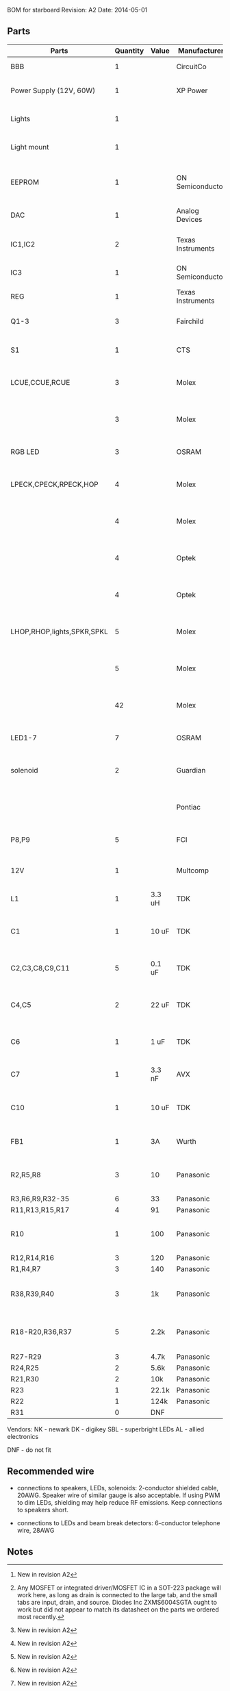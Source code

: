 BOM for starboard
Revision: A2
Date: 2014-05-01

** Parts

| Parts                      | Quantity | Value  | Manufacturer      | Manuf. Code         | Vendor | Order code              | Price | Description                                       |
|----------------------------+----------+--------+-------------------+---------------------+--------+-------------------------+-------+---------------------------------------------------|
| BBB                        |        1 |        | CircuitCo         |                     | NK     | BB-BBLK-000             | 45.00 | Beaglebone Black                                  |
| Power Supply (12V, 60W)    |        1 |        | XP Power          | AFM60US12           | DK     | 1470-1016-ND            | 34.00 | PWR SUPPLY EXT 12V 5A 60W                         |
| Lights                     |        1 |        |                   |                     | SBL    | NFLS-NW300X3-WHT        | 27.00 | High Power LED Flexible Light Strip (100 cm)      |
| Light mount                |        1 |        |                   |                     | SBL    | B5391                   | 11.95 | Klus B5391 - ECO series Corner Mount              |
|                            |          |        |                   |                     |        |                         |       |                                                   |
| EEPROM                     |        1 |        | ON Semiconductor  | CAT24C256WI-G       | NK     | 06R0552                 | 0.664 | IC, EEPROM, 256KBIT, SERIAL 400KHZ SOIC-8         |
| DAC                        |        1 |        | Analog Devices    | SSM2518CPZ          |        |                         |  5.10 | IC AMP AUD PWR 2C STER D 20LFCSP [2]              |
| IC1,IC2                    |        2 |        | Texas Instruments | 74LVC04APW          | DK     | 296-1219-1-ND           |  0.29 | IC, HEX INVERTER, TSSOP-14                        |
| IC3                        |        1 |        | ON Semiconductor  | MC74VHC1G86         | DK     | MC74VHC1G86DFT2GOSCT-ND |  0.27 | IC, SINGLE XOR GATE, 2I/P, SOT-23-5               |
| REG                        |        1 |        | Texas Instruments | TPS54327DDAR        | DK     | 296-28061-1-ND          |  2.21 | 3A DCDC converter                                 |
| Q1-3                       |        3 |        | Fairchild         | FDT439N             | NK     | 38C7188                 |  0.64 | MOSFET N-CH 30V 6.3A SOT223 [1][2]                |
| S1                         |        1 |        | CTS               | CT2192LPST-ND       | DK     | CT2192LPST-ND           |  0.59 | SWITCH TAPE SEAL 2 POS SMD 50V                    |
| LCUE,CCUE,RCUE             |        3 |        | Molex             | 22-23-2041          | DK     | WM4202-ND               |  0.26 | WIRE-BOARD CONNECTOR HEADER 4POS, 2.54MM          |
|                            |        3 |        | Molex             | 22-01-2045          | DK     | WM2614-ND               |  0.28 | CONNECTOR, HOUSING, RECEPTACLE, 4POS, 2.54MM      |
| RGB LED                    |        3 |        | OSRAM             | LRTBGFTM-ST7        | DK     | 475-2900-1-ND           |  0.50 | LED RGB RECT DIFFUSED 6PLCC                       |
| LPECK,CPECK,RPECK,HOP      |        4 |        | Molex             | 22-23-2051          | DK     | WM4203-ND               |  0.31 | WIRE-BOARD CONNECTOR HEADER 5POS, 2.54MM          |
|                            |        4 |        | Molex             |                     | DK     | WM2615-ND               |  0.29 | CONNECTOR, HOUSING, RECEPTACLE, 5POS, 2.54MM      |
|                            |        4 |        | Optek             | OPL820-OC           | DK     | 365-1869-ND             |  2.93 | SENSOR PHOTOLOGIC HERMETIC TO-18                  |
|                            |        4 |        | Optek             | OP133               | DK     | 365-1042-ND             |  2.45 | LED IR 5MW 935NM HERMETIC TO-46                   |
| LHOP,RHOP,lights,SPKR,SPKL |        5 |        | Molex             |                     | DK     | WM4200-ND               |  0.14 | WIRE-BOARD CONNECTOR HEADER 2POS, 2.54MM          |
|                            |        5 |        | Molex             |                     | DK     | WM2613-ND               |  0.20 | CONNECTOR, HOUSING, RECEPTACLE, 2POS, 2.54MM      |
|                            |       42 |        | Molex             | 08-50-0113          | DK     | WM1114CT-ND             |  0.03 | CONTACT, FEMALE, 30-22AWG, CRIMP, FULL REEL       |
| LED1-7                     |        7 |        | OSRAM             | LB Q39G-L2N2-35-1   | DK     | 475-2816-1-ND           |  0.93 | LED CHIPLED BLUE 470NM 0603 SMD                   |
| solenoid                   |        2 |        | Guardian          | 11HD-I-12D          | AL     |                         | 17.00 | Solenoid, 1" stroke, int 12VDC, 20W, 7 oz@3/4"    |
|                            |          |        | Pontiac           | L-90PL012D-C        | DK     |                         | 27.00 | Solenoid, 1.25" stroke, cont 12VDC, 13W 8 oz@1"   |
| P8,P9                      |        5 |        | FCI               | 67997-210HLF        | DK     | 609-3236-ND             |  0.40 | CONN HEADER 10POS .100 STR 15AU                   |
|                            |          |        |                   |                     |        |                         |       |                                                   |
| 12V                        |        1 |        | Multcomp          | SPC21365            | NK     | 11M0560                 |  1.13 | CONNECTOR, DC POWER, JACK, 5A                     |
| L1                         |        1 | 3.3 uH | TDK               | SPM6530T-3R3M       | NK     | 90R0849                 |  0.78 | POWER LINE IND, 3.3UH,6.8A,20%                    |
| C1                         |        1 | 10 uF  | TDK               | C3225X5R1E106M250AA | NK     | 90R7825                 |  0.33 | CAPACITOR CERAMIC, 10UF, 25V, X5R, 20%, 1210      |
| C2,C3,C8,C9,C11            |        5 | 0.1 uF | TDK               | C1608X7R1H104K080AA | NK     | 90R7708                 | 0.028 | CAPACITOR CERAMIC, 0.1UF, 50V, X7R, 10%, 0603     |
| C4,C5                      |        2 | 22 uF  | TDK               | C3216X5R0J226M160AA | NK     | 90R7775                 |  0.22 | CAPACITOR CERAMIC, 22UF, 6.3V, X5R, 20%, 1206     |
| C6                         |        1 | 1 uF   | TDK               | C1608X7R1C105K080AC | NK     | 90R7686                 | 0.046 | CAPACITOR CERAMIC, 1UF, 16V, X7R, 10%, 0603       |
| C7                         |        1 | 3.3 nF | AVX               | 06035C332KAT2A      | NK     | 88W4178                 |  0.04 | CAP MLCC, 3300pF, 50V, X7R, 10%, 0603             |
| C10                        |        1 | 10 uF  | TDK               | C1608X5R0J106M080AB | NK     | 90R7666                 |  0.15 | CAPACITOR CERAMIC, 10UF, 6.3V, X5R, 20%, 0603 [2] |
| FB1                        |        1 | 3A     | Wurth             | 742792121           | NK     | 08P2394                 | 0.233 | WE-CBF SMD EMI SUPP FERRITE BEAD [2]              |
| R2,R5,R8                   |        3 | 10     | Panasonic         | ERJ-3EKF10R0V       | NK     | 64R5306                 |  .015 | 0603 RESISTOR, THICK FILM, 10OHM, 100mW, 1%       |
| R3,R6,R9,R32-35            |        6 | 33     | Panasonic         | ERJ-3EKF33R0V       | NK     | 90W3178                 |  .015 |                                                   |
| R11,R13,R15,R17            |        4 | 91     | Panasonic         | ERJ-3EKF91R0V       | NK     | 90W3231                 |  .015 |                                                   |
| R10                        |        1 | 100    | Panasonic         | ERJ-6ENF1000V       | NK     | 64R5368                 |  .022 | 0805 RESISTOR, THICK FILM, 100 OHM, 125mW, 1%     |
| R12,R14,R16                |        3 | 120    | Panasonic         | ERJ-3EKF1200V       | NK     | 64R5313                 |  .015 |                                                   |
| R1,R4,R7                   |        3 | 140    | Panasonic         | ERJ-3EKF1400V       | NK     | 53W4528                 |  .015 |                                                   |
| R38,R39,R40                |        3 | 1k     | Panasonic         | ERJ-3EKF1001V       | NK     | 64R5308                 |  .015 | 0603 RESISTOR, THICK FILM, 1KOHM, 100mW, 1% [2]   |
| R18-R20,R36,R37            |        5 | 2.2k   | Panasonic         | ERJ-3EKF2201V       | NK     | 64R5329                 |  .015 | 0603 RESISTOR, THICK FILM, 2.2KOHM, 100mW, 1% [2] |
| R27-R29                    |        3 | 4.7k   | Panasonic         | ERJ-3EKF4701V       | NK     | 64R5349                 |  .015 |                                                   |
| R24,R25                    |        2 | 5.6k   | Panasonic         | ERJ-3EKF5601V       | NK     | 64R5354                 |  .015 |                                                   |
| R21,R30                    |        2 | 10k    | Panasonic         | ERJ-3EKF1002V       | NK     | 64R5309                 |  .015 |                                                   |
| R23                        |        1 | 22.1k  | Panasonic         | ERJ-3EKF2212V       | NK     | 65T8381                 |  .015 |                                                   |
| R22                        |        1 | 124k   | Panasonic         | ERJ-3EKF1243V       | NK     | 65T8327                 |  .015 |                                                   |
| R31                        |        0 | DNF    |                   |                     |        |                         |       |                                                   |

Vendors:
NK - newark
DK - digikey
SBL - superbright LEDs
AL - allied electronics

DNF - do not fit

** Recommended wire

- connections to speakers, LEDs, solenoids: 2-conductor shielded cable, 20AWG.
  Speaker wire of similar gauge is also acceptable. If using PWM to dim LEDs,
  shielding may help reduce RF emissions. Keep connections to speakers short.

- connections to LEDs and beam break detectors: 6-conductor telephone wire, 28AWG

** Notes

[1] Any MOSFET or integrated driver/MOSFET IC in a SOT-223 package will work
here, as long as drain is connected to the large tab, and the small tabs are
input, drain, and source. Diodes Inc ZXMS6004SGTA ought to work but did not
appear to match its datasheet on the parts we ordered most recently.

[2] New in revision A2
